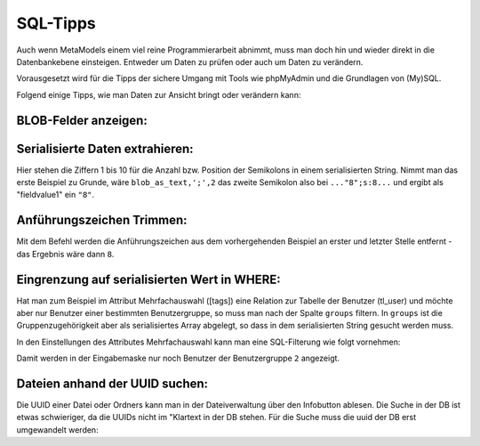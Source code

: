 .. _rst_cookbook_sql-tips:

SQL-Tipps
=========

Auch wenn MetaModels einem viel reine Programmierarbeit abnimmt,
muss man doch hin und wieder direkt in die Datenbankebene
einsteigen. Entweder um Daten zu prüfen oder auch um Daten zu verändern.

Vorausgesetzt wird für die Tipps der sichere Umgang mit Tools wie phpMyAdmin
und die Grundlagen von (My)SQL.

Folgend einige Tipps, wie man Daten zur Ansicht bringt oder verändern
kann:

BLOB-Felder anzeigen:
*********************

.. code-block:: sql
   :linenos:
   
   SELECT CONVERT(my_blob_attribute USING utf8) AS 'blob_as_text' FROM table
   
   > a:5:{s:9:"invoiceid";s:1:"8";s:8:"balance";i:5;s:14:"broughtforward";i:3;s:6:"userid";s:5:"13908";s:10:"customerid";s:1:"3";}


Serialisierte Daten extrahieren:
********************************

.. code-block:: sql
   :linenos:
   
   SELECT 
   SUBSTRING_INDEX(SUBSTRING_INDEX(blob_as_text,';',1),':',-1) AS fieldname1,
   SUBSTRING_INDEX(SUBSTRING_INDEX(blob_as_text,';',2),':',-1) AS fieldvalue1,
   SUBSTRING_INDEX(SUBSTRING_INDEX(blob_as_text,';',3),':',-1) AS fieldname2,
   SUBSTRING_INDEX(SUBSTRING_INDEX(blob_as_text,';',4),':',-1) AS fieldvalue2,
   SUBSTRING_INDEX(SUBSTRING_INDEX(blob_as_text,';',5),':',-1) AS fieldname3,
   SUBSTRING_INDEX(SUBSTRING_INDEX(blob_as_text,';',6),':',-1) AS fieldvalue3,
   SUBSTRING_INDEX(SUBSTRING_INDEX(blob_as_text,';',7),':',-1) AS fieldname4,
   SUBSTRING_INDEX(SUBSTRING_INDEX(blob_as_text,';',8),':',-1) AS fieldvalue4,
   SUBSTRING_INDEX(SUBSTRING_INDEX(blob_as_text,';',9),':',-1) AS fieldname5,
   SUBSTRING_INDEX(SUBSTRING_INDEX(blob_as_text,';',10),':',-1) AS fieldvalue5
   FROM table;


Hier stehen die Ziffern 1 bis 10 für die Anzahl bzw. Position der Semikolons in
einem serialisierten String. Nimmt man das erste Beispiel zu Grunde, wäre
``blob_as_text,';',2`` das zweite Semikolon also bei ``..."8";s:8...`` und ergibt
als "fieldvalue1" ein ``"8"``.

Anführungszeichen Trimmen:
**************************
 
.. code-block:: sql
   :linenos:
   
   SELECT TRIM(BOTH '"' FROM fieldvalue1) AS 'fieldvalue1_pure' FROM table

Mit dem Befehl werden die Anführungszeichen aus dem vorhergehenden Beispiel
an erster und letzter Stelle entfernt - das Ergebnis wäre dann ``8``.

Eingrenzung auf serialisierten Wert in WHERE:
*********************************************

Hat man zum Beispiel im Attribut Mehrfachauswahl ([tags]) eine Relation zur
Tabelle der Benutzer (tl_user) und möchte aber nur Benutzer einer bestimmten
Benutzergruppe, so muss man nach der Spalte ``groups`` filtern. In ``groups``
ist die Gruppenzugehörigkeit aber als serialisiertes Array abgelegt, so dass
in dem serialisierten String gesucht werden muss.

In den Einstellungen des Attributes Mehrfachauswahl kann man eine SQL-Filterung
wie folgt vornehmen:

.. code-block:: sql
   :linenos:
   
   CONVERT(tl_users.groups USING utf8) LIKE '%"2"%'

Damit werden in der Eingabemaske nur noch Benutzer der Benutzergruppe ``2``
angezeigt.

Dateien anhand der UUID suchen:
*********************************************

Die UUID einer Datei oder Ordners kann man in der Dateiverwaltung über den Infobutton ablesen.
Die Suche in der DB ist etwas schwieriger, da die UUIDs nicht im "Klartext in der DB stehen.
Für die Suche muss die uuid der DB erst umgewandelt werden:

.. code-block:: sql
   :linenos:
   
   SELECT * FROM tl_files
   WHERE LOWER(CONCAT(
        LEFT(HEX(uuid), 8),
        '-', MID(HEX(uuid), 9,4),
        '-', MID(HEX(uuid), 13,4),
        '-', MID(HEX(uuid), 17,4),
        '-', RIGHT(HEX(uuid), 12))
      ) = '2abbf0c1-e76f-43e5-a123-00ac10d40e00';

   -- oder
   
   SELECT * FROM tl_files
   WHERE LCASE(CONCAT_WS('-',
          HEX(SUBSTR(uuid,  1, 4)),
          HEX(SUBSTR(uuid,  5, 2)),
          HEX(SUBSTR(uuid,  7, 2)),
          HEX(SUBSTR(uuid,  9, 2)),
          HEX(SUBSTR(uuid, 11))
      )) = '2abbf0c1-e76f-43e5-a123-00ac10d40e00';
 

